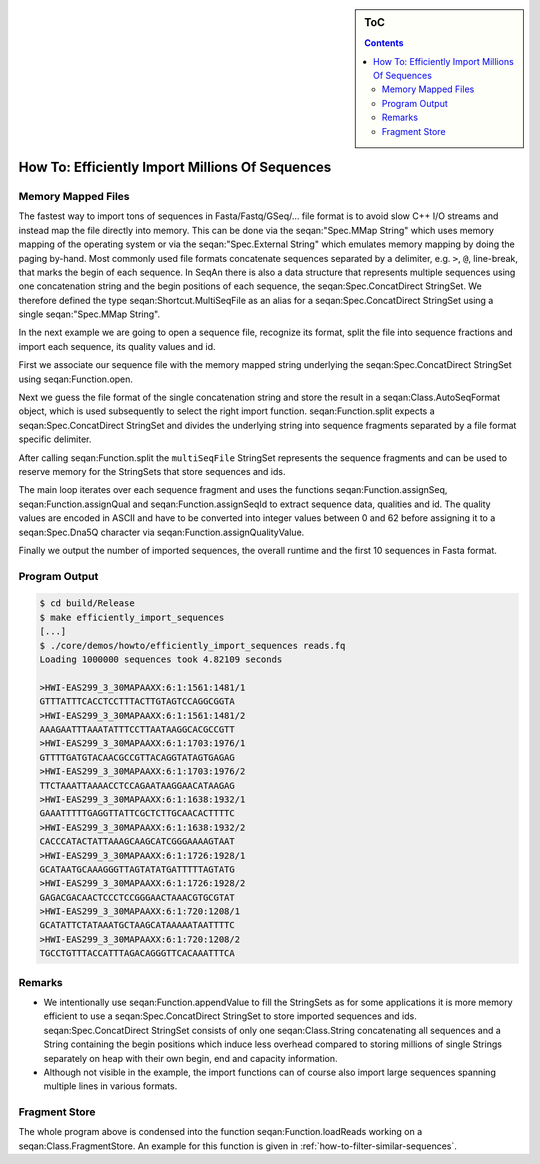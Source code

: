 .. sidebar:: ToC

   .. contents::


.. _how-to-efficiently-import-millions-of-sequences:

How To: Efficiently Import Millions Of Sequences
================================================

Memory Mapped Files
-------------------

The fastest way to import tons of sequences in Fasta/Fastq/GSeq/... file format is to avoid slow C++ I/O streams and instead map the file directly into memory.
This can be done via the seqan:"Spec.MMap String" which uses memory mapping of the operating system or via the seqan:"Spec.External String" which emulates memory mapping by doing the paging by-hand.
Most commonly used file formats concatenate sequences separated by a delimiter, e.g. ``>``, ``@``, line-break, that marks the begin of each sequence.
In SeqAn there is also a data structure that represents multiple sequences using one concatenation string and the begin positions of each sequence, the seqan:Spec.ConcatDirect StringSet.
We therefore defined the type seqan:Shortcut.MultiSeqFile as an alias for a seqan:Spec.ConcatDirect StringSet using a single seqan:"Spec.MMap String".

In the next example we are going to open a sequence file, recognize its format, split the file into sequence fractions and import each sequence, its quality values and id.

.. includefrags:: core/demos/howto/efficiently_import_sequences.cpp
   :fragment: includes

First we associate our sequence file with the memory mapped string underlying the seqan:Spec.ConcatDirect StringSet using seqan:Function.open.

.. includefrags:: core/demos/howto/efficiently_import_sequences.cpp
   :fragment: open_file

Next we guess the file format of the single concatenation string and store the result in a seqan:Class.AutoSeqFormat object, which is used subsequently to select the right import function.
seqan:Function.split expects a seqan:Spec.ConcatDirect StringSet and divides the underlying string into sequence fragments separated by a file format specific delimiter.

.. includefrags:: core/demos/howto/efficiently_import_sequences.cpp
   :fragment: guess_and_split

After calling seqan:Function.split the ``multiSeqFile`` StringSet represents the sequence fragments and can be used to reserve memory for the StringSets that store sequences and ids.

.. includefrags:: core/demos/howto/efficiently_import_sequences.cpp
   :fragment: reserve

The main loop iterates over each sequence fragment and uses the functions seqan:Function.assignSeq, seqan:Function.assignQual and seqan:Function.assignSeqId to extract sequence data, qualities and id.
The quality values are encoded in ASCII and have to be converted into integer values between 0 and 62 before assigning it to a seqan:Spec.Dna5Q character via seqan:Function.assignQualityValue.

.. includefrags:: core/demos/howto/efficiently_import_sequences.cpp
   :fragment: read_sequences

Finally we output the number of imported sequences, the overall runtime and the first 10 sequences in Fasta format.

.. includefrags:: core/demos/howto/efficiently_import_sequences.cpp
   :fragment: output

Program Output
--------------

.. code-block:: console

   $ cd build/Release
   $ make efficiently_import_sequences
   [...]
   $ ./core/demos/howto/efficiently_import_sequences reads.fq
   Loading 1000000 sequences took 4.82109 seconds

   >HWI-EAS299_3_30MAPAAXX:6:1:1561:1481/1
   GTTTATTTCACCTCCTTTACTTGTAGTCCAGGCGGTA
   >HWI-EAS299_3_30MAPAAXX:6:1:1561:1481/2
   AAAGAATTTAAATATTTCCTTAATAAGGCACGCCGTT
   >HWI-EAS299_3_30MAPAAXX:6:1:1703:1976/1
   GTTTTGATGTACAACGCCGTTACAGGTATAGTGAGAG
   >HWI-EAS299_3_30MAPAAXX:6:1:1703:1976/2
   TTCTAAATTAAAACCTCCAGAATAAGGAACATAAGAG
   >HWI-EAS299_3_30MAPAAXX:6:1:1638:1932/1
   GAAATTTTTGAGGTTATTCGCTCTTGCAACACTTTTC
   >HWI-EAS299_3_30MAPAAXX:6:1:1638:1932/2
   CACCCATACTATTAAAGCAAGCATCGGGAAAAGTAAT
   >HWI-EAS299_3_30MAPAAXX:6:1:1726:1928/1
   GCATAATGCAAAGGGTTAGTATATGATTTTTAGTATG
   >HWI-EAS299_3_30MAPAAXX:6:1:1726:1928/2
   GAGACGACAACTCCCTCCGGGAACTAAACGTGCGTAT
   >HWI-EAS299_3_30MAPAAXX:6:1:720:1208/1
   GCATATTCTATAAATGCTAAGCATAAAAATAATTTTC
   >HWI-EAS299_3_30MAPAAXX:6:1:720:1208/2
   TGCCTGTTTACCATTTAGACAGGGTTCACAAATTTCA

Remarks
-------

* We intentionally use seqan:Function.appendValue to fill the StringSets as for some applications it is more memory efficient to use a seqan:Spec.ConcatDirect StringSet to store imported sequences and ids.
  seqan:Spec.ConcatDirect StringSet consists of only one seqan:Class.String concatenating all sequences and a String containing the begin positions which induce less overhead compared to storing millions of single Strings separately on heap with their own begin, end and capacity information.
* Although not visible in the example, the import functions can of course also import large sequences spanning multiple lines in various formats.

Fragment Store
--------------

The whole program above is condensed into the function seqan:Function.loadReads working on a seqan:Class.FragmentStore.
An example for this function is given in :ref:`how-to-filter-similar-sequences`.
